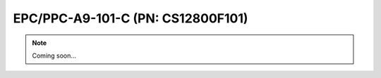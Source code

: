.. _CS12800F101:

EPC/PPC-A9-101-C (PN: CS12800F101)
==================================


.. Note:: 
   
   Coming soon...